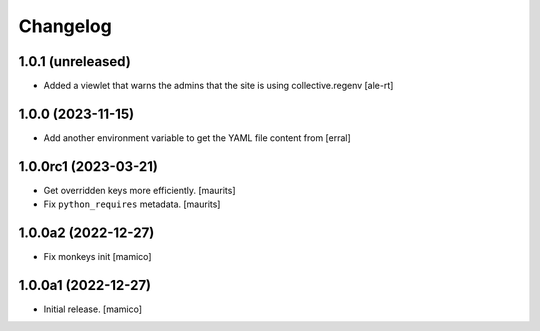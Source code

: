 Changelog
=========


1.0.1 (unreleased)
------------------

- Added a viewlet that warns the admins that the site is using collective.regenv
  [ale-rt]


1.0.0 (2023-11-15)
------------------

- Add another environment variable to get the YAML file content from
  [erral]

1.0.0rc1 (2023-03-21)
---------------------

- Get overridden keys more efficiently.
  [maurits]

- Fix ``python_requires`` metadata.
  [maurits]


1.0.0a2 (2022-12-27)
--------------------

- Fix monkeys init
  [mamico]


1.0.0a1 (2022-12-27)
--------------------

- Initial release.
  [mamico]
